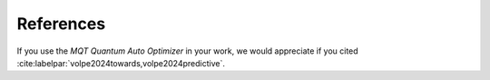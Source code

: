 References
==========

If you use the *MQT Quantum Auto Optimizer* in your work, we would appreciate if you cited :cite:labelpar:`volpe2024towards,volpe2024predictive`.

.. bibliography::
